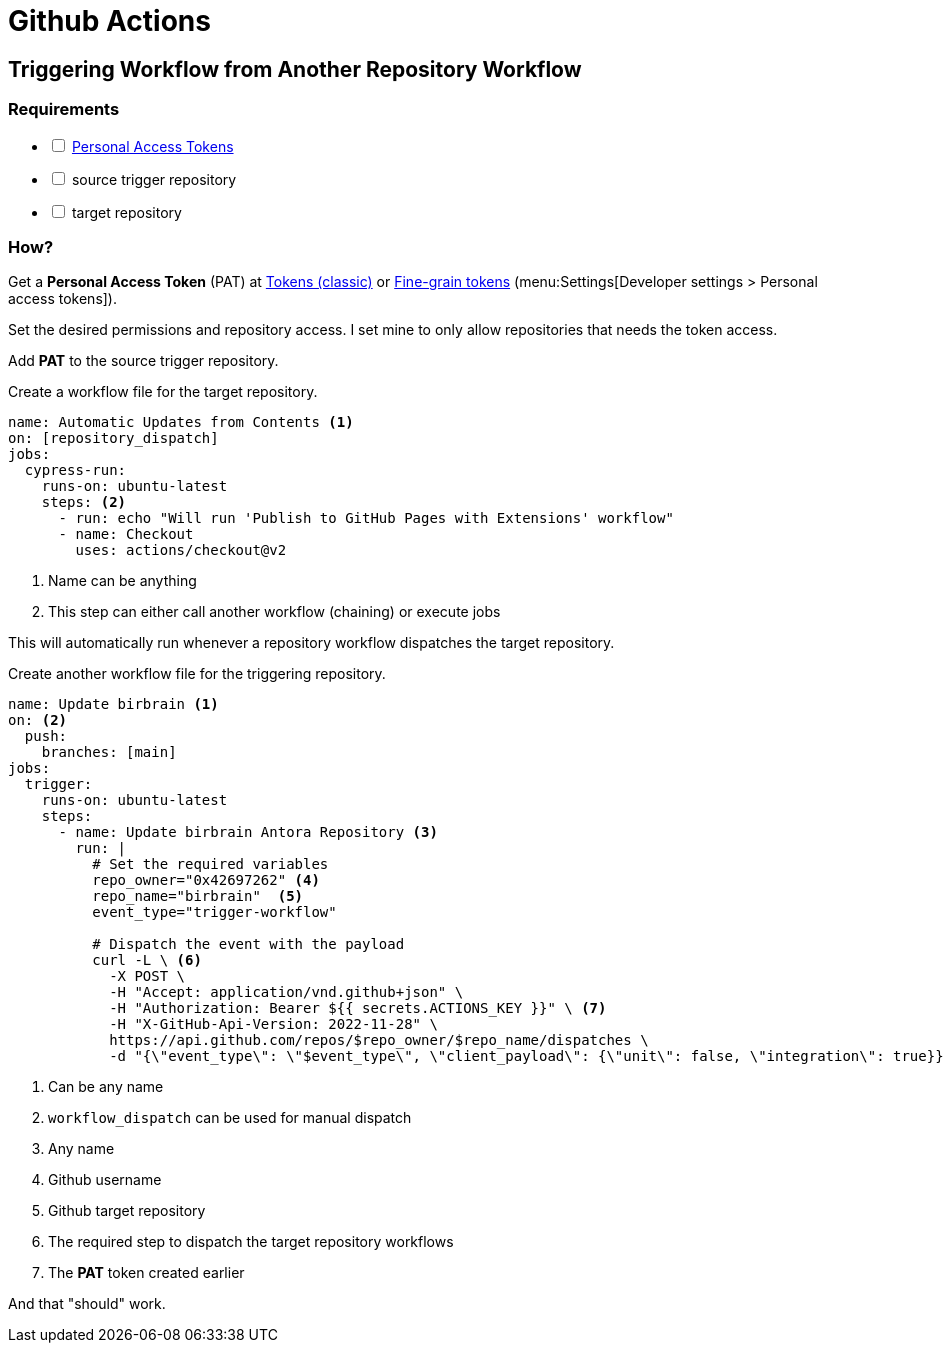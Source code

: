 = Github Actions

== Triggering Workflow from Another Repository Workflow

=== Requirements

[%interactive]
* [ ] xref:Git:github-personal-access-tokens.adoc[Personal Access Tokens]
* [ ] source trigger repository
* [ ] target repository

=== How?

Get a *Personal Access Token* (PAT) at https://github.com/settings/tokens[Tokens (classic)] or https://github.com/settings/tokens?type=beta[Fine-grain tokens] (menu:Settings[Developer settings > Personal access tokens]).

Set the desired permissions and repository access.
I set mine to only allow repositories that needs the token access.

Add *PAT* to the source trigger repository.

Create a workflow file for the target repository.

[source, yaml]
----
name: Automatic Updates from Contents <1>
on: [repository_dispatch]
jobs:
  cypress-run:
    runs-on: ubuntu-latest
    steps: <2>
      - run: echo "Will run 'Publish to GitHub Pages with Extensions' workflow"
      - name: Checkout
        uses: actions/checkout@v2
----
<1> Name can be anything
<2> This step can either call another workflow (chaining) or execute jobs

This will automatically run whenever a repository workflow dispatches the target repository.

Create another workflow file for the triggering repository.

[, yaml]
----
name: Update birbrain <1>
on: <2>
  push:
    branches: [main]
jobs:
  trigger:
    runs-on: ubuntu-latest
    steps:
      - name: Update birbrain Antora Repository <3>
        run: |
          # Set the required variables
          repo_owner="0x42697262" <4>
          repo_name="birbrain"  <5>
          event_type="trigger-workflow" 

          # Dispatch the event with the payload
          curl -L \ <6>
            -X POST \
            -H "Accept: application/vnd.github+json" \
            -H "Authorization: Bearer ${{ secrets.ACTIONS_KEY }}" \ <7>
            -H "X-GitHub-Api-Version: 2022-11-28" \
            https://api.github.com/repos/$repo_owner/$repo_name/dispatches \
            -d "{\"event_type\": \"$event_type\", \"client_payload\": {\"unit\": false, \"integration\": true}}"
----
<1> Can be any name
<2> ``workflow_dispatch`` can be used for manual dispatch
<3> Any name
<4> Github username
<5> Github target repository
<6> The required step to dispatch the target repository workflows
<7> The *PAT* token created earlier

And that "should" work.
